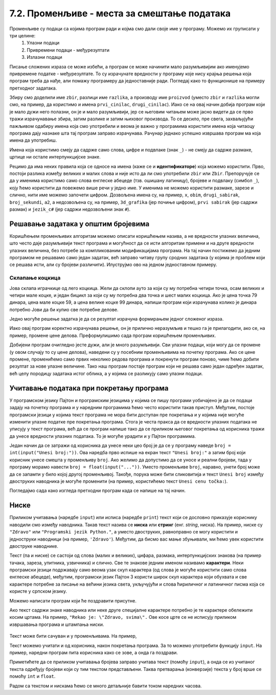 7.2. Променљиве - места за смештање података
############################################

Променљиве су подаци са којима програм ради и којма смо дали своје име у програму. Можемо их груписати у три целине:
 #. Улазни подаци
 #. Привремени подаци - међурезултати
 #. Излазни подаци

.. learnmorenote::

   Сваки податак у програму коме дамо име добија свој простор у радној меморији
   рачунара. Током рада програма он обично више пута мења своју вредност али се
   чува на истом месту. На крају рада програма сви подаци се бришу а радна меморија
   се ослобађа да би је могли користити други програми за своје податке.
   Вредности улазних података се обично задају на почетку рада програма, а затим их 
   програм обрађује и израчунава излазне податке које представља кориснику као резултате
   свог рада. Током обраде података могу се меморисати и привремени подаци који нису улазни 
   подаци а нису ни крајњи резултати програма. Такве податке називамо међурезултати.

Писање сложених израза се може избећи, а програм се може начинити мало
разумљивијим ако именујемо привремене податке - међурезултате. То су израчунате
вредности у програму које нису крајња решења која програм треба да нађе,
али помажу програмеру да једноставније ради. Погледај како то функционише на примеру 
претходног задатака.

.. suggestionnote::

   Када дајемо име било којој променљивој у програму (улазнима подацима,
   међурезултатима или крајњим резултатаима) веома је корисно и практично 
   да име променљиве указује (асоцира) на оно што се у љој налази (чува)
   без обзира на дужину (број карактера - слова) у одабраном имену.
   У великим програмима које ради више људи то се обавезно примењује јер
   омогућава да гледањем у програмски код брже и лакше сазнамо где се шта
   налази. Примери лошег имена за променљиву у којој се чува нечији број година
   били би ``a``, ``b``, ``x`` и слично док би добар одабир био рецимо ``broj_godina``.

.. activecode:: производ_збира_и_разлике_1
		
   zbir = 874 + 437
   razlika = 915 - 364
   proizvod = zbir * razlika
   print(proizvod)

   
Збиру смо доделили име ``zbir``, разлици име ``razlika``, а производу
име ``proizvod`` (уместо ``zbir`` и ``razlika`` могли смо, на пример,
да користимо и имена ``prvi_cinilac``, ``drugi_cinilac``). Иако се на
овај начин добија програм који је мало дужи него полазни, он је и мало
разумљивији, јер се његовим читањем може јасно видети да се прво тражи
израчунавање збира, затим разлике и затим њиховог производа. То се
десило, пре свега, захваљујући пажљивом одабиру имена која смо
употребили и веома је важно у програмима користити имена која читаоцу
програма дају назнаке шта тај програм заправо израчунава. Рачунар
једнако успешно извршава програм ма која имена да употребиш.  

.. suggestionnote::
   Ипак, имај на уму да програме читају и људи који те програме пишу,
   исправљају и дорађују, а њима је прилично важно да текст програма лако
   разумеју. У већини случајева си читалац програма управо ти, тако да
   уколико променљиве илустративно именујеш данас, помажеш заправо себи у
   будућности.

.. infonote::
   
   Променљиве су веома важан концепт о коме ће бити
   много више речи касније. До тада ћемо их користити на потпуно исти
   начин као и у математици - само као имена придружена одређеним
   вредностима.


Имена која користимо смеју да садрже само слова, цифре и подвлаке
(знак ``_``) - не смеју да садрже размаке, цртице ни остале
интерпункцијске знаке.


Рецимо да има неких правила која се односе на имена (каже се и
**идентификаторе**) која можемо користити.  Прво, постоји разлика
између великих и малих слова и није исто да ли смо употребили
``zbir`` или ``Zbir``. Препоручује се да у именима користимо само
слова енглеске абецеде (тзв. ошишану латиницу), бројеве и подвлаку
(симбол ``_``), коју ћемо користити да повежемо више речи у једно
име. У именима не можемо користити размаке, зарезе и слично, нити
име можемо започети цифром. Дозвољена имена су, на пример, ``x``,
``obim``, ``drugi_sabirak``, ``broj_sekundi``, ``a2``, а недозвољена
су, на пример, ``3d_grafika`` (јер почиње цифром), ``prvi sabirak``
(јер садржи размак) и ``jezik_c#`` (јер садржи недозвољени знак
``#``).
       
        .. mchoice:: identifikatori
         :multiple_answers:
         :answer_a: xyZ
         :answer_b: Indijana_Dzons_3
         :answer_c: 3stvari
         :answer_d: zdravo-svima
         :correct: a,b
         :feedback_a: Било која комбинација слова је у реду.
         :feedback_b: Подвлаке се могу користити да повежу више делова у целину.
         :feedback_c: Цифра не сме бити први карактер.
         :feedback_d: Цртице се не смеју користити у склопу имена (цртица
                      тј. минус заправо означава одузимање).
       
         Шта од наведеног може бити исправно име променљиве у језику
         Пајтон? Означи све тачне одговоре.


Решавање задатака у општим бројевима
------------------------------------

Коришћењем променљивих алгоритам можемо описати коришћењем назива, а
не вредности улазних величина, што често даје разумљивији текст
програма и могућност да се исти алгоритам примени и на друге
вредности улазних величина, без потребе за компликованим модификацијама
програма. На тај начин постижемо да једним програмом не решавамо само
један задатак, већ заправо читаву групу сродних задатака (у којима је
проблем који се решава исти, али су бројеви различити). Илуструјмо ово
на једном једноставном примеру.

Склапање коцкица
''''''''''''''''

Јова склапа играчкице од лего коцкица. Жели да склопи ауто за
који су му потребна четири точка, осам великих и четири мале коцке, и један бицикл
за који су му потребна два точка и шест малих коцкица. Ако је цена точка 79
динара, цена мале коцке 59, а цена велике коцке 99 динара, напиши
програм који израчунава колико је динара потребно Јови да би купио све
потребне делове.

Једно могуће решење задатка је да се резултат израчуна формирањем
једног сложеног израза.

.. activecode:: склапање_коцкица_1
		
   print(4*79 + 8*99 + 4*59 + 2*79 + 6*59)

Иако овај програм коректно израчунава решење, он је прилично
неразумљив и тешко га је прилагодити, ако се, на пример, промене цене
делова. Преформулишимо сада програм коришћењем променљивих.

.. activecode:: склапање_коцкица_2
		
   cena_tocak = 79
   cena_velika = 99
   cena_mala = 59

   cena_automobil = 4*cena_tocak + 8*cena_velika + 4*cena_mala
   cena_bicikl = 2*cena_tocak + 6*cena_mala

   cena_ukupno = cena_automobil + cena_bicikl
   print(cena_ukupno)

Добијени програм очигледно јесте дужи, али је много разумљивији. Сви
улазни подаци, који могу да се промене (у овом случају то су цене
делова), наведени су у посебним променљивима на почетку програма. Ако се
цене промене, променићемо само првих неколико редова програма и
покренути програм поново, чиме ћемо добити резултат за нове улазне
величине. Тако наш програм постаје програм који не решава само један
одређен задатак, већ целу породицу задатака истог облика, а у којима
се разликују само улазни подаци.


Учитавање података при покретању програма
-----------------------------------------

У програмском језику Пајтон и програмским језицима у којима се пишу
програми уобичајено је да се подаци задају на почетку програма и у
наредним програмима ћемо често користити такав приступ. Међутим,
постоје програмски језици у којима текст програма не мора бити
доступан пре покретања и у којима није могуће изменити улазне податке
пре покретања програма. Стога је честа пракса да се вредности улазних
података не уписују у текст програма, већ да се програм напише тако да се
приликом његовог покретања од корисника тражи да унесе вредности
улазних података. То је могуће урадити и у Пајтон програмима.

Један начин да се затражи од корисника да унесе неки цео број је да се
у програму наведе ``broj = int(input("Unesi broj:"))``. 
Ова наредба прво испише на екран текст ``"Unesi broj:"`` а затим број који корисник унесе
смешта у променљиву ``broj``.
Ако желимо да
допустимо да се уносе и реални бројеви, тада у програму морамо навести
``broj = float(input("..."))``. Уместо променљиве ``broj``, наравно,
унети број може да се запамти у било којој другој променљивој. Такође,
порука може бити сликовитија и текст ``Unesi broj`` између двоструких
наводника је могуће променити (на пример, користићемо текст ``Unesi
cenu točka:``).

Погледајмо сада како изгледа претходни програм када се напише на тај
начин.

.. activecode:: склапање_коцкица_3
		
   cena_tocak = int(input("Unesi cenu točka:"))
   cena_velika = int(input("Unesi cenu velike kocke:"))
   cena_mala = int(input("Unesi cenu male kocke:"))

   cena_automobil = 4*cena_tocak + 8*cena_velika + 4*cena_mala
   cena_bicikl = 2*cena_tocak + 6*cena_mala

   cena_ukupno = cena_automobil + cena_bicikl
   print(cena_ukupno)


Ниске
-----

Приликом учитавања (наредбе ``input``) или исписа
(наредбе ``print``) текст који се дословно приказује кориснику
наводили смо између наводника. Такав текст назива се **ниска** или
**стринг** (енг. *string*, ниска). На пример,
ниске су ``"Zdravo"`` или ``"Programski jezik Python."``, а уместо
двоструких, равноправно се могу користити и једноструки наводници (на
пример, ``'Zdravo'``). Међутим, да бисмо вас мање збуњивали, ми ћемо
увек користити двоструке наводнике.

Текст (па и ниске) се састоји од слова (малих и великих), цифара,
размака, интерпункцијских знакова (на пример тачака, зареза, упитника,
узвичника) и слично. Све те знакове једним именом називамо
**карактери**. Неки програмски језици подржавају само веома узак скуп
карактера (од слова је могуће користити само слова енглеске абецеде),
међутим, програмски језик Пајтон 3 користи широк скуп карактера који
обухвата и све карактере потребне за писање на већини језика света,
укључујући и слова ћириличног и латиничног писма која се користе у
српском језику.

.. learnmorenote::

   Поменути основни скуп карактера довољан само за запис текста на
   енглеском језику назива се *ASCII*, док се овај шири скуп карактера
   назива *Unicode*.

.. suggestionnote::

   У језику Пајтон 3 могуће је и имена променљивих написати ћирилицом,
   али то некада може довести до проблема (ако се, на пример,
   едитор текста који се користи да се програм откуца не подеси
   адекватно), тако да ћемо за сваки случај имена променљивих увек
   писати латиницом, без коришћења српских слова (š, ž, č...).

Можемо написати програм који ће поздравити присутне.

.. activecode:: здраво_свима

   print("Zdravo svima!")



Ако текст садржи знаке наводника или неке друге специјалне
карактере потребно је те карактере обележити косим цртама. На
пример, ``"Rekao je: \"Zdravo, svima\".`` Ове косе црте се не
исписују приликом извршавања програма и штампања ниски.

     .. activecode:: escape_sequence
		   
         print("Rekao je: \"Zdravo, svima\".")   
         
Текст може бити сачуван и у променљивама. На пример,

.. activecode:: поздрави_перу

   ime = "Pera Perić"
   print("Zdravo, ti se zoveš", ime)
   
Текст можемо учитати и од корисника, након покретања програма. За то
можемо употребити функцију ``input``. На пример, наредни програм пита
корисника како се зове, а онда га поздрави.

.. activecode:: поздрави_корисника

   ime = input("Unesi svoje ime: ")
   print("Zdravo, ti se zoveš", ime)

Приметићете да се приликом учитавања бројева заправо учитава текст
(помоћу ``input``), а онда се из учитаног текста одређују бројеви који
су тим текстом представљени. Таква претварања (конверзије) текста у
број врше се помоћу ``int`` и ``float``.

Радом са текстом и нискама ћемо се много детаљније бавити током наредних
часова.
